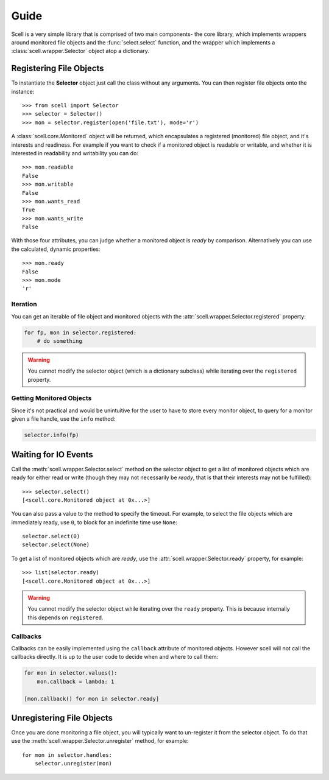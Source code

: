 Guide
=====

Scell is a very simple library that is comprised of two
main components- the core library, which implements
wrappers around monitored file objects and the :func:`select.select`
function, and the wrapper which implements a :class:`scell.wrapper.Selector`
object atop a dictionary.


Registering File Objects
------------------------

To instantiate the **Selector** object just call the
class without any arguments. You can then register
file objects onto the instance::

    >>> from scell import Selector
    >>> selector = Selector()
    >>> mon = selector.register(open('file.txt'), mode='r')

A :class:`scell.core.Monitored` object will be returned,
which encapsulates a registered (monitored) file object,
and it's interests and readiness. For example if you want
to check if a monitored object is readable or writable,
and whether it is interested in readability and writability
you can do::

    >>> mon.readable
    False
    >>> mon.writable
    False
    >>> mon.wants_read
    True
    >>> mon.wants_write
    False

With those four attributes, you can judge whether a
monitored object is *ready* by comparison. Alternatively
you can use the calculated, dynamic properties::

    >>> mon.ready
    False
    >>> mon.mode
    'r'


Iteration
#########

You can get an iterable of file object and monitored
objects with the :attr:`scell.wrapper.Selector.registered`
property:

.. code-block:: python

    for fp, mon in selector.registered:
        # do something

.. WARNING::
   You cannot modify the selector object (which is
   a dictionary subclass) while iterating over the
   ``registered`` property.


Getting Monitored Objects
#########################

Since it's not practical and would be unintuitive for the
user to have to store every monitor object, to query for
a monitor given a file handle, use the ``info`` method:

.. code-block:: python

    selector.info(fp)


Waiting for IO Events
---------------------

Call the :meth:`scell.wrapper.Selector.select` method on
the selector object to get a list of monitored objects
which are ready for either read or write (though they may
not necessarily be *ready*, that is that their interests
may not be fulfilled)::

    >>> selector.select()
    [<scell.core.Monitored object at 0x...>]

You can also pass a value to the method to specify the
timeout. For example, to select the file objects which
are immediately ready, use ``0``, to block for an
indefinite time use ``None``::

    selector.select(0)
    selector.select(None)

To get a list of monitored objects which are *ready*,
use the :attr:`scell.wrapper.Selector.ready` property,
for example::

    >>> list(selector.ready)
    [<scell.core.Monitored object at 0x...>]

.. WARNING::
   You cannot modify the selector object while iterating
   over the ``ready`` property. This is because internally
   this depends on ``registered``.

Callbacks
#########

Callbacks can be easily implemented using the ``callback``
attribute of monitored objects. However scell will not
call the callbacks directly. It is up to the user code
to decide when and where to call them:

.. code-block:: python

    for mon in selector.values():
        mon.callback = lambda: 1

    [mon.callback() for mon in selector.ready]


Unregistering File Objects
--------------------------

Once you are done monitoring a file object, you will
typically want to un-register it from the selector
object. To do that use the :meth:`scell.wrapper.Selector.unregister`
method, for example::

    for mon in selector.handles:
        selector.unregister(mon)
